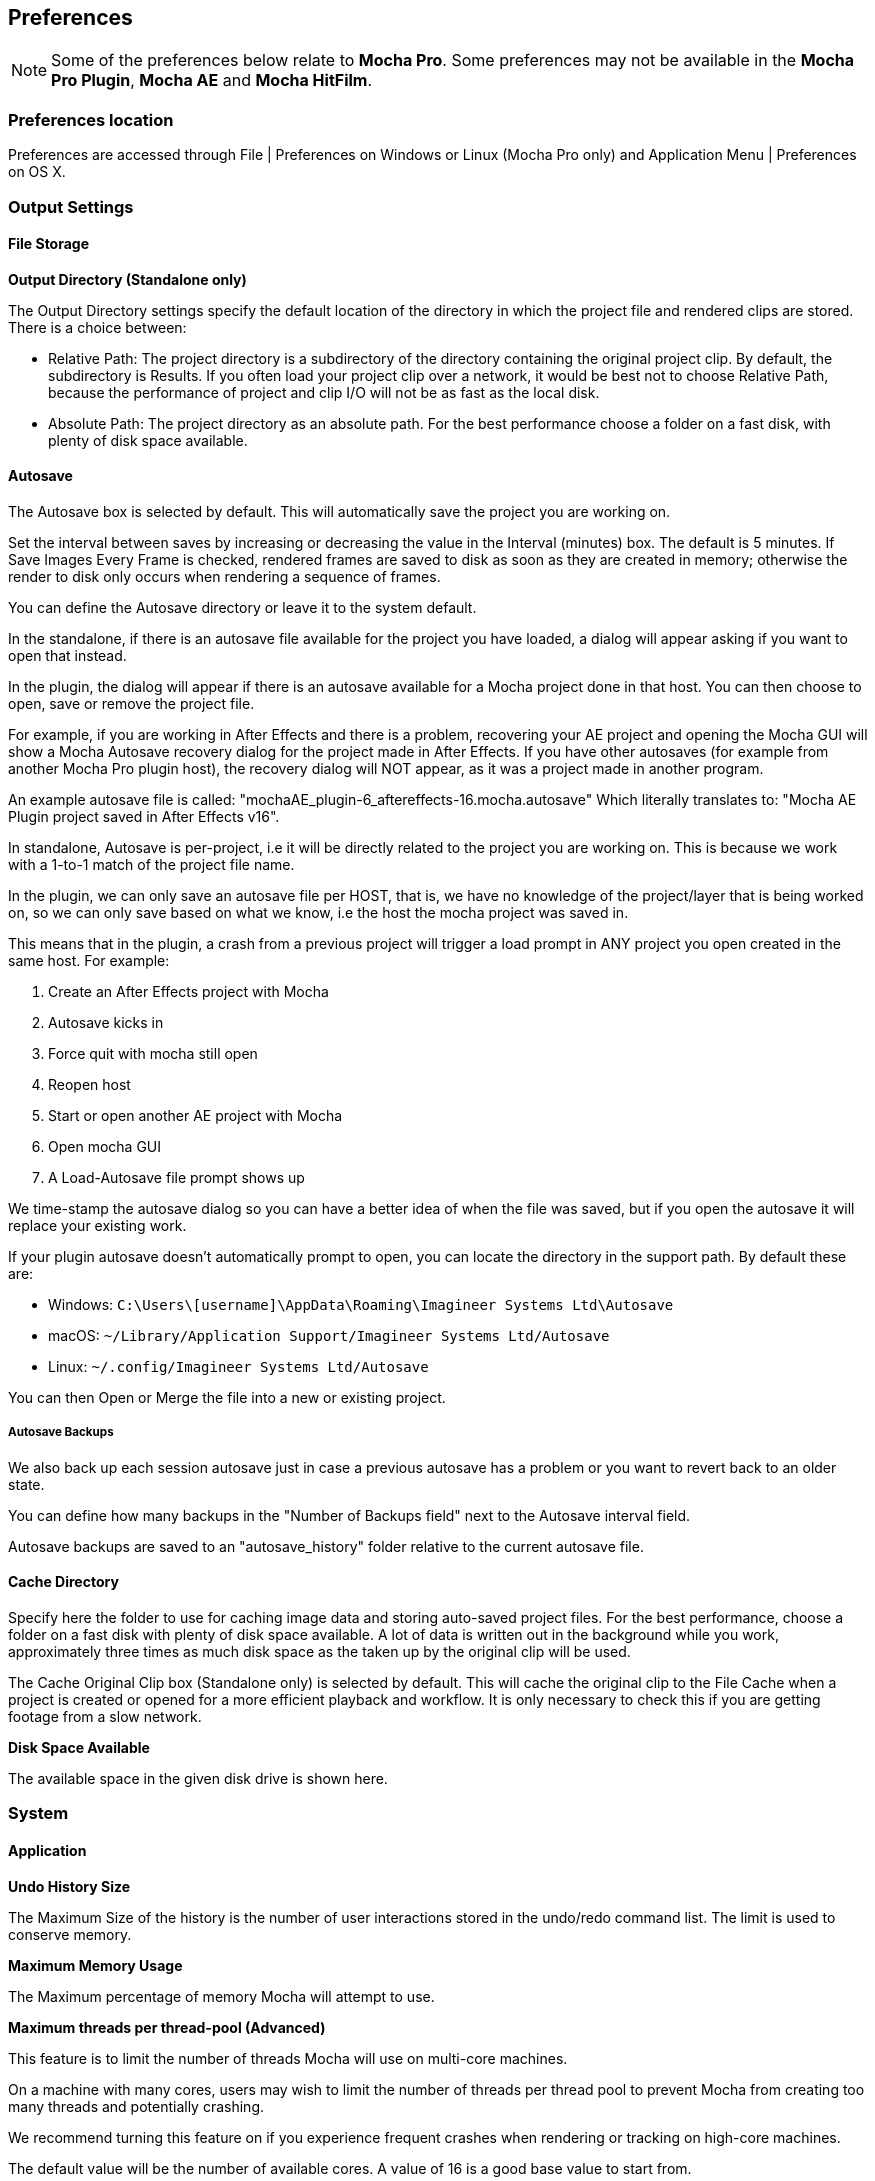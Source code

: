 
== Preferences [[preferences]]

NOTE: Some of the preferences below relate to *Mocha Pro*. Some preferences may not be available in the *Mocha Pro Plugin*, *Mocha AE* and *Mocha HitFilm*.


=== Preferences location

Preferences are accessed through File | Preferences on Windows or Linux (Mocha Pro only) and Application Menu | Preferences on OS X.


=== Output Settings

==== File Storage

*Output Directory (Standalone only)*

The Output Directory settings specify the default location of the directory in which the project file and rendered clips are stored. There is a choice between:

* Relative Path: The project directory is a subdirectory of the directory containing the original project clip. By default, the subdirectory is Results. If you often load your project clip over a network, it would be best not to choose Relative Path, because the performance of project and clip I/O will not be as fast as the local disk.

* Absolute Path: The project directory as an absolute path. For the best performance choose a folder on a fast disk, with plenty of disk space available.

==== Autosave

The Autosave box is selected by default. This will automatically save the project you are working on.

Set the interval between saves by increasing or decreasing the value in the Interval (minutes) box.
The default is 5 minutes. If Save Images Every Frame is checked, rendered frames are saved to disk as soon as they are created in memory; otherwise the render to disk only occurs when rendering a sequence of frames.

You can define the Autosave directory or leave it to the system default.

In the standalone, if there is an autosave file available for the project you have loaded, a dialog will appear asking if you want to open that instead.

In the plugin, the dialog will appear if there is an autosave available for a Mocha project done in that host. You can then choose to open, save or remove the project file.

For example, if you are working in After Effects and there is a problem, recovering your AE project and opening the Mocha GUI will show a Mocha Autosave recovery dialog for the project made in After Effects.
If you have other autosaves (for example from another Mocha Pro plugin host), the recovery dialog will NOT appear, as it was a project made in another program.

An example autosave file is called: "mochaAE_plugin-6_aftereffects-16.mocha.autosave" Which literally translates to: "Mocha AE Plugin project saved in After Effects v16".

In standalone, Autosave is per-project, i.e it will be directly related to the project you are working on. This is because we work with a 1-to-1 match of the project file name.

In the plugin, we can only save an autosave file per HOST, that is, we have no knowledge of the project/layer that is being worked on, so we can only save based on what we know, i.e the host the mocha project was saved in.

This means that in the plugin, a crash from a previous project will trigger a load prompt in ANY project you open created in the same host. For example:

. Create an After Effects project with Mocha
. Autosave kicks in
. Force quit with mocha still open
. Reopen host
. Start or open another AE project with Mocha
. Open mocha GUI
. A Load-Autosave file prompt shows up

We time-stamp the autosave dialog so you can have a better idea of when the file was saved, but if you open the autosave it will replace your existing work.

If your plugin autosave doesn't automatically prompt to open, you can locate the directory in the support path. By default these are:

* Windows: `C:\Users\[username]\AppData\Roaming\Imagineer Systems Ltd\Autosave`
* macOS: `~/Library/Application Support/Imagineer Systems Ltd/Autosave`
* Linux: `~/.config/Imagineer Systems Ltd/Autosave`

You can then Open or Merge the file into a new or existing project.

===== Autosave Backups

We also back up each session autosave just in case a previous autosave has a problem or you want to revert back to an older state.

You can define how many backups in the "Number of Backups field" next to the Autosave interval field.

Autosave backups are saved to an "autosave_history" folder relative to the current autosave file.




==== Cache Directory

Specify here the folder to use for caching image data and storing auto-saved project files. For the best performance, choose a folder on a fast disk with plenty of disk space available. A lot of data is written out in the background while you work, approximately three times as much disk space as the taken up by the original clip will be used.

The Cache Original Clip box (Standalone only) is selected by default. This will cache the original clip to the File Cache when a project is created or opened for a more efficient playback and workflow. It is only necessary to check this if you are getting footage from a slow network.

*Disk Space Available*

The available space in the given disk drive is shown here.

=== System

==== Application


*Undo History Size*

The Maximum Size of the history is the number of user interactions stored in the undo/redo command list. The limit is used to conserve memory.

*Maximum Memory Usage*

The Maximum percentage of memory Mocha will attempt to use.

*Maximum threads per thread-pool (Advanced)*

This feature is to limit the number of threads Mocha will use on multi-core machines.

On a machine with many cores, users may wish to limit the number of threads per thread pool
to prevent Mocha from creating too many threads and potentially crashing.

We recommend turning this feature on if you experience frequent crashes when rendering or tracking on high-core machines.

The default value will be the number of available cores. A value of 16 is a good base value to start from.


*Track in Mocha AE*

Check the box if you want to open Mocha Pro via the "Track in Mocha AE" option inside After Effects, rather than loading the bundled Mocha AE.

==== UI Look and Feel

*Number of Shown Layouts*

Set how many layouts you want to appear in the View menu.  The default is 3.

*Field Controls*

You can set either:

* Rotation Controls: Adjusts the value in the field by moving the mouse in a circular motion.  The larger the circle motion, the more refined the adjustment.
* Linear Controls: Drag left or right in the field to adjust the value.

*Invert Mouse Wheel*

Inverts the motion of when scrolling in a field increases the value or decreases it.

*Enable mouse timeline scrolling*

Toggles scrolling the timeline playhead with the mouse wheel. This is on by default.

*Tablet pressure sensitivity*

Toggles whether Mocha reads tablet pressure sensitivity for tools such as the Area Brush. On by default.


==== Layer Settings

*Default Colors*

Defines the default colors for Splines, Mattes and Points

*Default Opacity*

Defines the default opacity for mattes

*X-Spline Default Weight*

Sets the default weight of the x-spline control points

*Default Bezier Length*

Sets the default normalized length of the bezier tangent handles.

=== GPU

NOTE: Any changes to GPU settings requires a restart of Mocha. For standalone, this is simply closing Mocha and reopening. +
For the Mocha plugin, you need to restart the host environment to reload the plugin completely.

==== Display

*Use Vertical Sync*

Enable vertical sync in the frame display. We highly recommend you keep this on.

*Amount of Texture RAM to Reserve*

The amount of memory that you want to be reserved for textures. This determines how many frames can be played back in real-time.

Textured rendering may not be compatible with Microsoft Windows Remote Desktop Connection.

==== Stereo [Mocha Pro Only]

Here you can enable Active Stereo viewing mode if it is available to you.

==== Matte Rendering

By default, Mocha will generate matte clips and track mattes by rendering with OpenGL to an offscreen buffer.
If *Disable Offscreen Buffers* is checked, Mocha will fall back to a software-based matte rendering implementation which is slower and produces lower-quality results, but will work on all hardware.

Most users should not need to use this option.

==== GPU Processing

This option is on by default and sets the planar tracker to use the graphics card instead of the CPU.
If this option is disabled it means you do not have a supported graphics card for GPU tracking.

*OpenCL Device*

This option lets you choose the graphics card you want to use for GPU tracking.
By default this is set to Automatic, which attempts to choose the best available option.

*Allow unsupported GPUs*

This option lets you override the officially supported graphics card list and choose any GPU on your system.
Use this option with care as it may lead to unstable results.

=== Software Update [Mocha Pro Only]

Settings to check for software updates.

=== Color

Handles defaults for OCIO color settings. See the <<OCIO, OpenColorIO (OCIO)>> chapter for more details.

=== Clip

If you are working on a number of shots that share the same clip attributes (the same video standard, frame rate and color space), it can be useful to set a default clip setting. Then you will not have to re-enter the same clip information each time you load a clip.

==== Defaults

*FPS*

Sets the default frame rate.

*Custom PAR*

Sets the default Custom option in Pixel Aspect Ratio

*Frame Offset controls*

Options to set you default timeline as frames or timecode, and set a fixed frame offset.

*Output matte clips*
Check this option to output matte clips to disk when previewing mattes (this option is only available in the standalone version of Mocha).

*Revert in input clip*
Check this option to revert to the source clip if there is an unrendered frame displayed in the viewer.

A yellow warning telling you the frame is not rendered will appear over the source frame.


==== Format

Setting the format defines what results are rendered out to, but also define what your Cleanplate clips will be saved as.

*Integer result clip format*

What to set you rendering result output to for integer clip formats. Currently the choice is between DPX and TIFF.

*Float result clip format*

What to set you rendering result output to for float clip formats. Currently the choice is between EXR and TIFF.
Float clips will be generated internally as 32-bit float, increasing the precision of compositing operations but using more memory.

==== Interlacing

Select the Separate Fields button if you normally use field-based clips.

This will usually consist of a video clip with options for PAL (upper field first, also used for SECAM) or NTSC (lower field first) field ordering. Separate Fields will de-interlace the clip and display both fields. When a clip is rendered, the fields will automatically be interlaced back together again. There is also a 3:2 Pulldown option if you mainly work with 3:2 pulldown material.

==== Video Files

*Read/write using*

The footage handling process to use. The default is GStreamer. You also have the option to use QuickTime.

Note that your choice of clip media handler does not affect the opening of image sequences such as TIFF, DPX, EXR and so on.

It also doesn't affect any host source material being opened from the Mocha Plug-In, but will affect any clip media you import directly from disk.

===== GStreamer

This is a versatile media handling library for reading in various codecs and footage containers.

GStreamer currently does not support the writing out of clips. This will be available in later versions.

If you need to render out a clip to disk, we recommend using a lossless sequence such as TIFF or DPX.

===== QuickTime

Open files using the QuickTime library. This will only open footage that QuickTime can open.

IMPORTANT: QuickTime is unsupported on macOS 10.15 and above. +
QuickTime will not work on systems that don't have the QuickTime essentials installed.

You must restart the host or the standalone application for any change to the read/write settings.

==== Mask

Sets the default clip mask.

=== Lens [Mocha Pro Only]

*Camera Model*

Sets the default distortion mode.


=== Logging

==== Diagnostic Logging

*Enable Diagnostic Logging*

This is selected by default. The file generated is useful for Boris FX engineers to diagnose error messages and fix any problems. You can view the log by selecting View Log from the Help menu. You can also change the location of the Log File from its default.

*Verbose Mode*

This is set to off by default. If you are working on a labor-intensive project, you can switch to only log errors as they occur, rather than constantly checking. This provides less information in the event of an error, but can marginally improve performance.

Verbose mode also logs render times. If you are interested in measuring render performance in your projects, check your log after rendering.

*Usage Data Collection*

Turn on this option to periodically send anonymous usage data to Boris FX so we can improve our products.

=== Key Shortcuts

See the chapter on *Keyboard Shortcuts* for more information.

